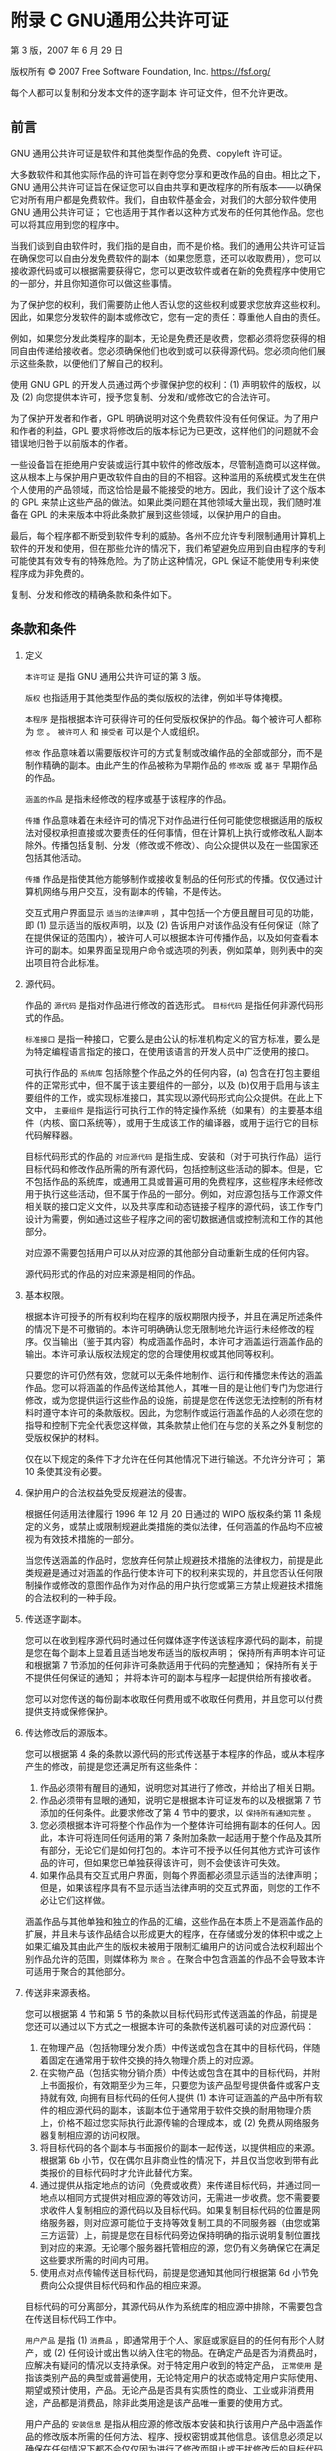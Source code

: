 #+LATEX_COMPILER: xelatex
#+LATEX_CLASS: elegantpaper
#+OPTIONS: prop:t
#+OPTIONS: ^:nil

* 附录 C GNU通用公共许可证

第 3 版，2007 年 6 月 29 日

版权所有 © 2007 Free Software Foundation, Inc. https://fsf.org/

每个人都可以复制和分发本文件的逐字副本
许可证文件，但不允许更改。

** 前言

GNU 通用公共许可证是软件和其他类型作品的免费、copyleft 许可证。

大多数软件和其他实际作品的许可旨在剥夺您分享和更改作品的自由。相比之下，GNU 通用公共许可证旨在保证您可以自由共享和更改程序的所有版本——以确保它对所有用户都是免费软件。我们，自由软件基金会，对我们的大部分软件使用 GNU 通用公共许可证；  它也适用于其作者以这种方式发布的任何其他作品。您也可以将其应用到您的程序中。

当我们谈到自由软件时，我们指的是自由，而不是价格。我们的通用公共许可证旨在确保您可以自由分发免费软件的副本（如果您愿意，还可以收取费用），您可以接收源代码或可以根据需要获得它，您可以更改软件或者在新的免费程序中使用它的一部分，并且你知道你可以做这些事情。

为了保护您的权利，我们需要防止他人否认您的这些权利或要求您放弃这些权利。因此，如果您分发软件的副本或修改它，您有一定的责任：尊重他人自由的责任。

例如，如果您分发此类程序的副本，无论是免费还是收费，您都必须将您获得的相同自由传递给接收者。您必须确保他们也收到或可以获得源代码。您必须向他们展示这些条款，以便他们了解自己的权利。

使用 GNU GPL 的开发人员通过两个步骤保护您的权利：(1) 声明软件的版权，以及 (2) 向您提供本许可，授予您复制、分发和/或修改它的合法许可。

为了保护开发者和作者，GPL 明确说明对这个免费软件没有任何保证。为了用户和作者的利益，GPL 要求将修改后的版本标记为已更改，这样他们的问题就不会错误地归咎于以前版本的作者。

一些设备旨在拒绝用户安装或运行其中软件的修改版本，尽管制造商可以这样做。这从根本上与保护用户更改软件自由的目的不相容。这种滥用的系统模式发生在供个人使用的产品领域，而这恰恰是最不能接受的地方。因此，我们设计了这个版本的 GPL 来禁止这些产品的做法。如果此类问题在其他领域大量出现，我们随时准备在 GPL 的未来版本中将此条款扩展到这些领域，以保护用户的自由。

最后，每个程序都不断受到软件专利的威胁。各州不应允许专利限制通用计算机上软件的开发和使用，但在那些允许的情况下，我们希望避免应用到自由程序的专利可能使其有效专有的特殊危险。为了防止这种情况，GPL 保证不能使用专利来使程序成为非免费的。

复制、分发和修改的精确条款和条件如下。
** 条款和条件

  1. 定义

      ~本许可证~ 是指 GNU 通用公共许可证的第 3 版。

      ~版权~ 也指适用于其他类型作品的类似版权的法律，例如半导体掩模。

      ~本程序~ 是指根据本许可获得许可的任何受版权保护的作品。每个被许可人都称为 ~您~ 。 ~被许可人~ 和 ~接受者~ 可以是个人或组织。

      ~修改~ 作品意味着以需要版权许可的方式复制或改编作品的全部或部分，而不是制作精确的副本。由此产生的作品被称为早期作品的 ~修改版~ 或 ~基于~ 早期作品的作品。

      ~涵盖的作品~ 是指未经修改的程序或基于该程序的作品。

      ~传播~ 作品意味着在未经许可的情况下对作品进行任何可能使您根据适用的版权法对侵权承担直接或次要责任的任何事情，但在计算机上执行或修改私人副本除外。传播包括复制、分发（修改或不修改）、向公众提供以及在一些国家还包括其他活动。

      ~传播~ 作品是指使其他方能够制作或接收复制品的任何形式的传播。仅仅通过计算机网络与用户交互，没有副本的传输，不是传达。

     交互式用户界面显示 ~适当的法律声明~ ，其中包括一个方便且醒目可见的功能，即 (1) 显示适当的版权声明，以及 (2) 告诉用户对该作品没有任何保证（除了在提供保证的范围内），被许可人可以根据本许可传播作品，以及如何查看本许可的副本。如果界面呈现用户命令或选项的列表，例如菜单，则列表中的突出项目符合此标准。
  2. 源代码。

     作品的 ~源代码~ 是指对作品进行修改的首选形式。 ~目标代码~ 是指任何非源代码形式的作品。

      ~标准接口~ 是指一种接口，它要么是由公认的标准机构定义的官方标准，要么是为特定编程语言指定的接口，在使用该语言的开发人员中广泛使用的接口。

     可执行作品的 ~系统库~ 包括除整个作品之外的任何内容，(a) 包含在打包主要组件的正常形式中，但不属于该主要组件的一部分，以及 (b)仅用于启用与该主要组件的工作，或实现标准接口，其实现以源代码形式向公众提供。在此上下文中， ~主要组件~ 是指运行可执行工作的特定操作系统（如果有）的主要基本组件（内核、窗口系统等），或用于生成该工作的编译器，或用于运行它的目标代码解释器。

     目标代码形式的作品的 ~对应源代码~ 是指生成、安装和（对于可执行作品）运行目标代码和修改作品所需的所有源代码，包括控制这些活动的脚本。但是，它不包括作品的系统库，或通用工具或普遍可用的免费程序，这些程序未经修改用于执行这些活动，但不属于作品的一部分。例如，对应源包括与工作源文件相关联的接口定义文件，以及共享库和动态链接子程序的源代码，该工作专门设计为需要，例如通过这些子程序之间的密切数据通信或控制流和工作的其他部分。

     对应源不需要包括用户可以从对应源的其他部分自动重新生成的任何内容。

     源代码形式的作品的对应来源是相同的作品。
  3. 基本权限。

     根据本许可授予的所有权利均在程序的版权期限内授予，并且在满足所述条件的情况下是不可撤销的。本许可明确确认您无限制地允许运行未经修改的程序。仅当输出（鉴于其内容）构成涵盖作品时，本许可才涵盖运行涵盖作品的输出。本许可承认版权法规定的您的合理使用权或其他同等权利。

     只要您的许可仍然有效，您就可以无条件地制作、运行和传播您未传达的涵盖作品。您可以将涵盖的作品传送给其他人，其唯一目的是让他们专门为您进行修改，或为您提供运行这些作品的设施，前提是您在传送您无法控制的所有材料时遵守本许可的条款版权。因此，为您制作或运行涵盖作品的人必须在您的指导和控制下完全代表您这样做，其条款禁止他们在与您的关系之外复制您的受版权保护的材料。

     仅在以下规定的条件下才允许在任何其他情况下进行输送。不允许分许可；  第 10 条使其没有必要。
  4. 保护用户的合法权益免受反规避法的侵害。

     根据任何适用法律履行 1996 年 12 月 20 日通过的 WIPO 版权条约第 11 条规定的义务，或禁止或限制规避此类措施的类似法律，任何涵盖的作品均不应被视为有效技术措施的一部分。

     当您传送涵盖的作品时，您放弃任何禁止规避技术措施的法律权力，前提是此类规避是通过对涵盖的作品行使本许可下的权利来实现的，并且您否认任何限制操作或修改的意图作品作为对作品的用户执行您或第三方禁止规避技术措施的合法权利的一种手段。
  5. 传送逐字副本。

     您可以在收到程序源代码时通过任何媒体逐字传送该程序源代码的副本，前提是您在每个副本上显着且适当地发布适当的版权声明；  保持所有声明本许可证和根据第 7 节添加的任何非许可条款适用于代码的完整通知；  保持所有关于不提供任何保证的通知；  并将本许可的副本与程序一起提供给所有接收者。

     您可以对您传送的每份副本收取任何费用或不收取任何费用，并且您可以付费提供支持或保修保护。
  6. 传达修改后的源版本。

     您可以根据第 4 条的条款以源代码的形式传送基于本程序的作品，或从本程序产生的修改，前提是您还满足所有这些条件：
     1. 作品必须带有醒目的通知，说明您对其进行了修改，并给出了相关日期。
     2. 作品必须带有显眼的通知，说明它是根据本许可证发布的以及根据第 7 节添加的任何条件。此要求修改了第 4 节中的要求，以 ~保持所有通知完整~ 。
     3. 您必须根据本许可将整个作品作为一个整体许可给拥有副本的任何人。因此，本许可将连同任何适用的第 7 条附加条款一起适用于整个作品及其所有部分，无论它们是如何打包的。本许可不授予以任何其他方式许可该作品的许可，但如果您已单独获得该许可，则不会使该许可失效。
     4. 如果作品具有交互式用户界面，则每个界面都必须显示适当的法律声明；  但是，如果该程序具有不显示适当法律声明的交互式界面，则您的工作不必让它们这样做。

     涵盖作品与其他单独和独立的作品的汇编，这些作品在本质上不是涵盖作品的扩展，并且未与该作品结合以形成更大的程序，在存储或分发的体积中或之上如果汇编及其由此产生的版权未被用于限制汇编用户的访问或合法权利超出个别作品允许的范围，则媒体称为 ~聚合~ 。在聚合中包含涵盖的作品不会导致本许可适用于聚合的其他部分。
  7. 传送非来源表格。

    您可以根据第 4 节和第 5 节的条款以目标代码形式传送涵盖的作品，前提是您还可以通过以下方式之一根据本许可的条款传送机器可读的对应源代码：
     1. 在物理产品（包括物理分发介质）中传送或包含在其中的目标代码，伴随着固定在通常用于软件交换的持久物理介质上的对应源。
     2. 在实物产品（包括实物分销介质）中传达或包含在其中的目标代码，并附上书面报价，有效期至少为三年，只要您为该产品型号提供备件或客户支持就有效, 向拥有目标代码的任何人提供 (1) 本许可证涵盖的产品中所有软件的相应源代码的副本，该副本位于通常用于软件交换的耐用物理介质上，价格不超过您实际执行此源传输的合理成本，或 (2) 免费从网络服务器复制相应源的访问权限。
     3. 将目标代码的各个副本与书面报价的副本一起传送，以提供相应的来源。根据第 6b 小节，仅在偶尔且非商业性的情况下，并且仅当您收到带有此类报价的目标代码时才允许此替代方案。
     4. 通过提供从指定地点的访问（免费或收费）来传递目标代码，并通过同一地点以相同方式提供对相应源的等效访问，无需进一步收费。您不需要要求收件人复制相应的源代码以及目标代码。如果复制目标代码的位置是网络服务器，则对应源可能位于支持等效复制工具的不同服务器（由您或第三方运营）上，前提是您在目标代码旁边保持明确的指示说明复制位置找到对应的来源。无论哪个服务器托管相应的源，您仍有义务确保它在满足这些要求所需的时间内可用。
     5. 使用点对点传输传送目标代码，前提是您通知其他同行根据第 6d 小节免费向公众提供目标代码和作品的相应来源。

     目标代码的可分离部分，其源代码从作为系统库的相应源中排除，不需要包含在传送目标代码工作中。

      ~用户产品~ 是指 (1)  ~消费品~ ，即通常用于个人、家庭或家庭目的的任何有形个人财产，或 (2) 任何设计或出售以纳入住宅的物品。在确定产品是否为消费品时，应解决有疑问的情况以支持承保。对于特定用户收到的特定产品， ~正常使用~ 是指该类别产品的典型或普遍使用，无论特定用户的状态或特定用户实际使用、期望或预计使用，产品。无论产品是否具有实质性的商业、工业或非消费用途，产品都是消费品，除非此类用途是该产品唯一重要的使用方式。

     用户产品的 ~安装信息~ 是指从相应源的修改版本安装和执行该用户产品中涵盖作品的修改版本所需的任何方法、程序、授权密钥或其他信息。该信息必须足以确保在任何情况下都不会仅仅因为进行了修改而阻止或干扰修改后的目标代码的持续运行。

     如果您根据本节在用户产品中或与用户产品一起或专门用于在用户产品中传送目标代码作品，并且该传送是作为交易的一部分发生的，其中用户产品的占有和使用权转移给永久或固定期限的接收方（无论交易的特征如何），根据本节传达的相应来源必须附有安装信息。但如果您或任何第三方均不保留在用户产品上安装修改后的目标代码的能力（例如，该作品已安装在 ROM 中），则此要求不适用。

     提供安装信息的要求不包括继续为接受者修改或安装的作品或已修改或安装的用户产品提供支持服务、保修或更新的要求。当修改本身对网络的运行产生重大不利影响或违反网络通信的规则和协议时，可能会拒绝访问网络。

     根据本节所传达的相应源和提供的安装信息必须采用公开记录的格式（并且以源代码形式向公众提供实现），并且必须不需要特殊的密码或密钥来解压、阅读或复制。
  8. 附加条款。

      ~附加许可~ 是通过对本许可的一个或多个条件作出例外来补充本许可条款的条款。适用于整个程序的附加权限应被视为包含在本许可中，只要它们在适用法律下有效。如果附加许可仅适用于本程序的一部分，则该部分可以根据这些许可单独使用，但整个程序仍受本许可的约束，而与附加许可无关。

     当您传送涵盖作品的副本时，您可以选择从该副本或其任何部分删除任何附加权限。（在某些情况下，当您修改作品时，可能会写入额外的权限以要求它们自己删除。）您可以对您添加到涵盖作品中的材料设置额外的权限，您拥有或可以给予适当的版权许可。

     尽管本许可证有任何其他规定，对于您添加到涵盖作品中的材料，您可以（如果该材料的版权所有者授权）用以下条款补充本许可证的条款：
     1. 与本许可证第 15 和 16 条的条款不同，拒绝保证或限制责任；  或者
     2. 要求保留该材料或包含该材料的作品显示的适当法律声明中指定的合理法律声明或作者归属；  或者
     3. 禁止歪曲该材料的来源，或要求以合理的方式将此类材料的修改版本标记为与原始版本不同；  或者
     4. 限制出于宣传目的使用许可人或材料作者的姓名；  或者
     5. 拒绝根据商标法授予使用某些商号、商标或服务标志的权利；  或者
     6. 要求任何传送该材料（或其修改版本）的人赔偿该材料的许可人和作者，并对接收者承担合同责任假设，这些合同假设直接强加给这些许可人和作者的任何责任。

     所有其他非许可性附加条款均被视为第 10 节含义内的 ~进一步限制~ 。如果您收到的程序或其任何部分包含声明它受本许可约束的通知以及以下条款：是进一步的限制，您可以删除该术语。如果许可文件包含进一步的限制，但允许根据本许可进行再许可或转让，则您可以添加受该许可文件条款约束的涵盖工作材料，前提是进一步的限制不会在此类再许可或转让中继续存在。

     如果您根据本节将条款添加到涵盖的作品中，您必须在相关源文件中放置适用于这些文件的附加条款的声明，或说明在哪里可以找到适用条款的通知。

     附加条款，无论是许可的还是非许可的，都可以以单独书面许可的形式说明，或作为例外说明；  以上要求均适用。
  9. 终止。

     除非本许可明确规定，否则您不得传播或修改涵盖的作品。任何以其他方式传播或修改它的尝试都是无效的，并且将自动终止您在本许可下的权利（包括根据第 11 节第三段授予的任何专利许可）。

     但是，如果您停止所有违反本许可的行为，则 (a) 临时恢复您从特定版权持有人处获得的许可，除非且直到版权持有人明确并最终终止您的许可，以及 (b) 如果版权持有人未终止许可，则永久恢复在停止后 60 天之前通过某种合理的方式通知您违规行为。

     此外，如果版权所有者以某种合理的方式通知您违规行为，您从特定版权所有者那里获得的许可将永久恢复，这是您第一次收到该版权所有者关于违反本许可（任何作品）的通知，并且您在收到通知后的 30 天内纠正违规行为。

     终止您在本节项下的权利不会终止根据本许可从您那里收到副本或权利的各方的许可。如果您的权利已被终止且未永久恢复，则您没有资格根据第 10 条获得相同材料的新许可。
  10. 拥有副本不需要接受。

     您无需接受本许可即可接收或运行本程序的副本。仅由于使用对等传输接收副本而发生的涵盖作品的辅助传播同样不需要接受。但是，除本许可外，没有任何其他权利授予您传播或修改任何涵盖作品的权限。如果您不接受本许可，这些行为将侵犯版权。因此，通过修改或传播涵盖的作品，您表示您接受本许可这样做。
     下游接收者的自动许可。

     每次您传送涵盖的作品时，接收者都会自动从原始许可人处获得许可，以根据本许可运行、修改和传播该作品。您不负责强制第三方遵守本许可证。

      ~实体交易~ 是指转移一个组织的控制权、或一个组织的几乎所有资产、或细分一个组织或合并组织的交易。如果涵盖作品的传播是由实体交易引起的，则收到该作品副本的该交易的每一方也将获得该方的利益前任根据前一段已经或可以给予的任何许可，以及占有权如果前任拥有或可以通过合理努力获得该作品的相应来源。

     您不得对根据本许可授予或确认的权利的行使施加任何进一步的限制。例如，您不得为行使根据本许可授予的权利收取许可费、特许权使用费或其他费用，并且您不得提起诉讼（包括诉讼中的交叉索赔或反诉），指控任何专利权利要求受到侵犯通过制作、使用、销售、许诺销售或进口本程序或其任何部分。
  11. 专利。

      ~贡献者~ 是指根据本许可授权使用本程序或本程序所基于的作品的版权持有人。这样获得许可的作品被称为贡献者的 ~贡献者版本~ 。

     贡献者的 ~基本专利权利要求~ 是指由贡献者拥有或控制的所有专利权利要求，无论是已经获得的还是以后获得的，这些专利权利要求会被本许可证允许的某种方式侵犯，制造、使用或销售其贡献者版本，但不包括仅因进一步修改贡献者版本而被侵权的索赔。就本定义而言， ~控制~ 包括以符合本许可要求的方式授予专利分许可的权利。

     每个贡献者根据贡献者的基本专利权利要求授予您非独家、全球、免版税的专利许可，以制作、使用、销售、要约销售、进口和以其他方式运行、修改和传播其贡献者版本的内容。

     在以下三段中， ~专利许可~ 是任何明确的协议或承诺，无论其名称如何，不执行专利（例如明确允许实施专利或不起诉专利侵权的承诺）。将这种专利许可 ~授予~ 给一方意味着做出这样的协议或承诺，不对该方执行专利。

     如果您在明知依赖专利许可的情况下传送涵盖的作品，并且任何人都无法通过公开可用的网络服务器或其他易于访问的方式免费并根据本许可的条款复制该作品的相应来源意味着，那么您必须 (1) 使相应来源如此可用，或 (2) 安排剥夺您自己对该特定作品的专利许可的利益，或 (3) 以与根据本许可的要求，将专利许可扩展到下游接受者。 ~故意依赖~ 是指您实际知道，如果没有专利许可，您在一个国家/地区传播涵盖的作品，或您的接收者在一个国家/地区使用涵盖的作品，将侵犯您在该国家/地区的一项或多项可识别专利有理由相信是有效的。

     如果根据或与单一交易或安排相关，您通过转让受保护作品进行转让或传播，并向接收受保护作品的某些各方授予专利许可，授权他们使用、传播、修改或传达所涵盖作品的特定副本，则您授予的专利许可将自动扩展到所涵盖作品和基于该作品的作品的所有接收者。

     如果专利许可不包括在其覆盖范围内、禁止行使或以不行使根据本许可特别授予的一项或多项权利为条件，则该专利许可是 ~歧视性的~ 。如果您是与从事软件分发业务的第三方达成的协议的一方，则您不得传输涵盖的作品，根据该协议，您根据您传输作品的活动范围向第三方付款，并且根据该协议，第三方向将从您那里收到涵盖作品的任何一方授予歧视性专利许可 (a) 与您传达的涵盖作品的副本（或由这些副本制作的副本）有关，或（ b) 主要针对包含涵盖作品的特定产品或汇编并与之相关，除非您在 2007 年 3 月 28 日之前签订了该协议，或者该专利许可已被授予。

     本许可中的任何内容均不得解释为排除或限制任何默示许可或其他对侵权的抗辩，这些许可或其他侵权辩护可能在适用的专利法下提供给您。
  12. 不放弃他人的自由。

      如果对您施加的条件（无论是通过法院命令、协议或其他方式）与本许可的条件相抵触，它们不会免除您对本许可的条件的约束。如果您无法传达涵盖的作品以同时履行您在本许可下的义务和任何其他相关义务，那么您可能根本无法传达它。例如，如果您同意有义务向您向其传达程序的人收取版税以进一步传达的条款，那么您可以同时满足这些条款和本许可的唯一方法是完全避免传达程序。
  13. 与 GNU Affero 通用公共许可证一起使用。

      尽管本许可证有任何其他规定，您有权将任何涵盖的作品与根据 GNU Affero 通用公共许可证第 3 版许可的作品链接或组合成一个单独的组合作品，并传达由此产生的作品。本许可证的条款将继续适用于所涵盖作品的部分，但 GNU Affero 通用公共许可证第 13 节中关于通过网络进行交互的特殊要求将适用于此类组合。
  14. 许可证的修订版本。

      自由软件基金会可能会不时发布 GNU 通用公共许可证的修订版和/或新版本。此类新版本在精神上与当前版本相似，但可能在细节上有所不同，以解决新问题或关注点。

      每一个版本都有不同的版本号。如果程序指定某个编号版本的 GNU 通用公共许可证 ~或任何更高版本~ 适用于它，您可以选择遵循该编号版本或自由软件发布的任何更高版本的条款和条件基础。如果本程序未指定 GNU 通用公共许可证的版本号，您可以选择自由软件基金会曾经发布的任何版本。

      如果本程序指定代理可以决定可以使用 GNU 通用公共许可证的哪些未来版本，则该代理接受某个版本的公开声明永久授权您为本程序选择该版本。

      更高的许可证版本可能会给您额外的或不同的权限。但是，不会因为您选择遵循更高版本而对任何作者或版权所有者施加额外的义务。
  15. 免责声明。

      在适用法律允许的范围内，本程序不提供任何保证。除非另有说明，否则版权所有者和/或其他方按 ~原样~ 提供程序，不提供任何形式的明示或默示保证，包括但不限于对适销性和特定用途适用性的默示保证.  有关程序质量和性能的全部风险由您承担。如果该程序被证明有缺陷，您将承担所有必要的服务、修理或更正的费用。
  16. 责任限制。

      在任何情况下，除非适用法律要求或书面同意，任何版权持有人或任何其他按照上述许可修改和/或传达程序的方，均不对您的损害负责，包括任何一般性、特殊性、偶然性或后果性因使用或无法使用程序而造成的损害（包括但不限于数据丢失或数据不准确或由您或第三方造成的数据丢失或程序无法与任何其他程序一起运行），即使在以下情况下此类持有人或其他方已被告知此类损害的可能性。
  17. 第 15 和 16 条的解释。

      如果上述免责声明和责任限制不能根据其条款赋予当地法律效力，则审查法院应适用最接近绝对放弃与本计划有关的所有民事责任的当地法律，除非有保证或假设责任附带一份程序的副本，以换取费用。

** 条款和条件的结束
** 如何将这些条款应用于您的新项目

如果您开发了一个新程序，并且您希望它尽可能地为公众所用，实现这一目标的最佳方式是使其成为每个人都可以根据这些条款重新分发和更改的免费软件。

为此，请在程序中附上以下通知。将它们附加到每个源文件的开头是最安全的，以最有效地说明保修除外；  每个文件至少应该有 ~版权~ 行和一个指向完整通知所在位置的指针。
#+begin_src emacs-lisp
  one line to give the program's name and a brief idea of what it does.
  Copyright (C) year name of author

  This program is free software: you can redistribute it and/or modify
  it under the terms of the GNU General Public License as published by
  the Free Software Foundation, either version 3 of the License, or (at
  your option) any later version.

  This program is distributed in the hope that it will be useful, but
  WITHOUT ANY WARRANTY; without even the implied warranty of
  MERCHANTABILITY or FITNESS FOR A PARTICULAR PURPOSE.  See the GNU
  General Public License for more details.

  You should have received a copy of the GNU General Public License
  along with this program.  If not, see https://www.gnu.org/licenses/.
#+end_src

还要添加有关如何通过电子邮件和纸质邮件与您联系的信息。

如果程序进行终端交互，让它在交互模式下启动时输出一个类似这样的简短通​​知：
#+begin_src emacs-lisp
  program Copyright (C) year name of author
  This program comes with ABSOLUTELY NO WARRANTY; for details type ‘show w’.
  This is free software, and you are welcome to redistribute it
  under certain conditions; type ‘show c’ for details.
#+end_src

假设的命令 ~show w~ 和 ~show c~ 应该显示通用公共许可证的适当部分。当然，您的程序的命令可能会有所不同；  对于 GUI 界面，您将使用 ~关于框~ 。

如有必要，您还应该让您的雇主（如果您是程序员）或学校（如果有）签署该程序的 ~版权免责声明~ 。有关这方面的更多信息，以及如何应用和遵循 GNU GPL，请参阅 https://www.gnu.org/licenses/。

GNU 通用公共许可证不允许将您的程序合并到专有程序中。如果您的程序是一个子程序库，您可能会认为允许将专有应用程序与该库链接更有用。如果这是您想要做的，请使用 GNU 宽通用公共许可证而不是本许可证。但首先，请阅读 https://www.gnu.org/licenses/why-not-lgpl.html。
